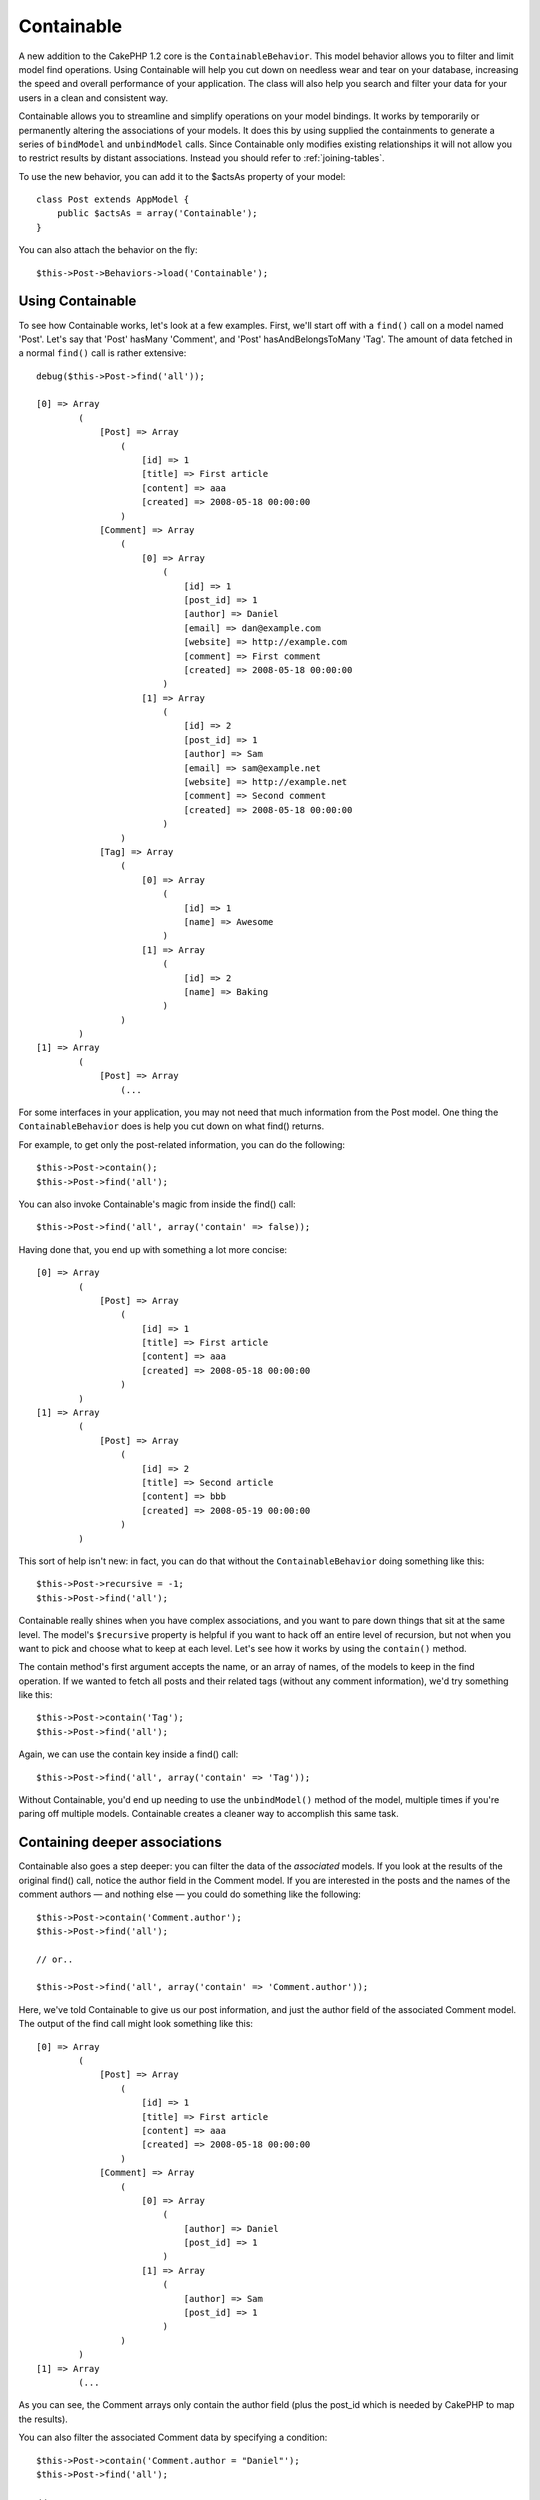 Containable
###########

.. php:class:: ContainableBehavior()

A new addition to the CakePHP 1.2 core is the
``ContainableBehavior``. This model behavior allows you to filter
and limit model find operations. Using Containable will help you
cut down on needless wear and tear on your database, increasing the
speed and overall performance of your application. The class will
also help you search and filter your data for your users in a clean
and consistent way.

Containable allows you to streamline and simplify operations on
your model bindings. It works by temporarily or permanently
altering the associations of your models. It does this by using
supplied the containments to generate a series of ``bindModel`` and
``unbindModel`` calls. Since Containable only modifies existing relationships it
will not allow you to restrict results by distant associations. Instead
you should refer to :ref:`joining-tables`.

To use the new behavior, you can add it to the $actsAs property of
your model::

    class Post extends AppModel {
        public $actsAs = array('Containable');
    }

You can also attach the behavior on the fly::

    $this->Post->Behaviors->load('Containable');

.. _using-containable:

Using Containable
~~~~~~~~~~~~~~~~~

To see how Containable works, let's look at a few examples. First,
we'll start off with a ``find()`` call on a model named 'Post'. Let's say
that 'Post' hasMany 'Comment', and 'Post' hasAndBelongsToMany 'Tag'. The
amount of data fetched in a normal ``find()`` call is rather
extensive::

    debug($this->Post->find('all'));

    [0] => Array
            (
                [Post] => Array
                    (
                        [id] => 1
                        [title] => First article
                        [content] => aaa
                        [created] => 2008-05-18 00:00:00
                    )
                [Comment] => Array
                    (
                        [0] => Array
                            (
                                [id] => 1
                                [post_id] => 1
                                [author] => Daniel
                                [email] => dan@example.com
                                [website] => http://example.com
                                [comment] => First comment
                                [created] => 2008-05-18 00:00:00
                            )
                        [1] => Array
                            (
                                [id] => 2
                                [post_id] => 1
                                [author] => Sam
                                [email] => sam@example.net
                                [website] => http://example.net
                                [comment] => Second comment
                                [created] => 2008-05-18 00:00:00
                            )
                    )
                [Tag] => Array
                    (
                        [0] => Array
                            (
                                [id] => 1
                                [name] => Awesome
                            )
                        [1] => Array
                            (
                                [id] => 2
                                [name] => Baking
                            )
                    )
            )
    [1] => Array
            (
                [Post] => Array
                    (...

For some interfaces in your application, you may not need that much
information from the Post model. One thing the
``ContainableBehavior`` does is help you cut down on what find()
returns.

For example, to get only the post-related information, you can do
the following::

    $this->Post->contain();
    $this->Post->find('all');

You can also invoke Containable's magic from inside the find()
call::

    $this->Post->find('all', array('contain' => false));

Having done that, you end up with something a lot more concise::

    [0] => Array
            (
                [Post] => Array
                    (
                        [id] => 1
                        [title] => First article
                        [content] => aaa
                        [created] => 2008-05-18 00:00:00
                    )
            )
    [1] => Array
            (
                [Post] => Array
                    (
                        [id] => 2
                        [title] => Second article
                        [content] => bbb
                        [created] => 2008-05-19 00:00:00
                    )
            )

This sort of help isn't new: in fact, you can do that without the
``ContainableBehavior`` doing something like this::

    $this->Post->recursive = -1;
    $this->Post->find('all');

Containable really shines when you have complex associations, and
you want to pare down things that sit at the same level. The
model's ``$recursive`` property is helpful if you want to hack off
an entire level of recursion, but not when you want to pick and
choose what to keep at each level. Let's see how it works by using
the ``contain()`` method.

The contain method's first argument accepts the name, or an array
of names, of the models to keep in the find operation. If we wanted
to fetch all posts and their related tags (without any comment
information), we'd try something like this::

    $this->Post->contain('Tag');
    $this->Post->find('all');

Again, we can use the contain key inside a find() call::

    $this->Post->find('all', array('contain' => 'Tag'));

Without Containable, you'd end up needing to use the
``unbindModel()`` method of the model, multiple times if you're
paring off multiple models. Containable creates a cleaner way to
accomplish this same task.

Containing deeper associations
~~~~~~~~~~~~~~~~~~~~~~~~~~~~~~

Containable also goes a step deeper: you can filter the data of the
*associated* models. If you look at the results of the original
find() call, notice the author field in the Comment model. If you
are interested in the posts and the names of the comment authors —
and nothing else — you could do something like the following::

    $this->Post->contain('Comment.author');
    $this->Post->find('all');

    // or..

    $this->Post->find('all', array('contain' => 'Comment.author'));

Here, we've told Containable to give us our post information, and
just the author field of the associated Comment model. The output
of the find call might look something like this::

    [0] => Array
            (
                [Post] => Array
                    (
                        [id] => 1
                        [title] => First article
                        [content] => aaa
                        [created] => 2008-05-18 00:00:00
                    )
                [Comment] => Array
                    (
                        [0] => Array
                            (
                                [author] => Daniel
                                [post_id] => 1
                            )
                        [1] => Array
                            (
                                [author] => Sam
                                [post_id] => 1
                            )
                    )
            )
    [1] => Array
            (...

As you can see, the Comment arrays only contain the author field
(plus the post\_id which is needed by CakePHP to map the results).

You can also filter the associated Comment data by specifying a
condition::

    $this->Post->contain('Comment.author = "Daniel"');
    $this->Post->find('all');

    //or...

    $this->Post->find('all', array('contain' => 'Comment.author = "Daniel"'));

This gives us a result that gives us posts with comments authored
by Daniel::

    [0] => Array
            (
                [Post] => Array
                    (
                        [id] => 1
                        [title] => First article
                        [content] => aaa
                        [created] => 2008-05-18 00:00:00
                    )
                [Comment] => Array
                    (
                        [0] => Array
                            (
                                [id] => 1
                                [post_id] => 1
                                [author] => Daniel
                                [email] => dan@example.com
                                [website] => http://example.com
                                [comment] => First comment
                                [created] => 2008-05-18 00:00:00
                            )
                    )
            )

There is an important caveat to using Containable when filtering on a deeper association. In the previous example,
assume you had 3 posts in your database and Daniel had commented on 2 of those posts. The operation
$this->Post->find('all', array('contain' => 'Comment.author = "Daniel"')); would return ALL 3 posts, not
just the 2 posts that Daniel had commented on. It won't return all comments however, just comments by Daniel.::

    [0] => Array
            (
                [Post] => Array
                    (
                        [id] => 1
                        [title] => First article
                        [content] => aaa
                        [created] => 2008-05-18 00:00:00
                    )
                [Comment] => Array
                    (
                        [0] => Array
                            (
                                [id] => 1
                                [post_id] => 1
                                [author] => Daniel
                                [email] => dan@example.com
                                [website] => http://example.com
                                [comment] => First comment
                                [created] => 2008-05-18 00:00:00
                            )
                    )
            )
    [1] => Array
            (
                [Post] => Array
                    (
                        [id] => 2
                        [title] => Second article
                        [content] => bbb
                        [created] => 2008-05-18 00:00:00
                    )
                [Comment] => Array
                    (
                    )
            )
    [2] => Array
            (
                [Post] => Array
                    (
                        [id] => 3
                        [title] => Third article
                        [content] => ccc
                        [created] => 2008-05-18 00:00:00
                    )
                [Comment] => Array
                    (
                        [0] => Array
                            (
                                [id] => 22
                                [post_id] => 3
                                [author] => Daniel
                                [email] => dan@example.com
                                [website] => http://example.com
                                [comment] => Another comment
                                [created] => 2008-05-18 00:00:00
                            )
                    )
            )

If you want to filter the posts by the comments, so that posts without a comment by Daniel won't be
returned, the easiest way is to find all the comments by Daniel and contain the Posts.::

    $this->Comment->find('all', array(
        'conditions' => 'Comment.author = "Daniel"',
        'contain' => 'Post'
    ));

Additional filtering can be performed by supplying the standard :ref:`model-find` options::

    $this->Post->find('all', array('contain' => array(
        'Comment' => array(
            'conditions' => array('Comment.author =' => "Daniel"),
            'order' => 'Comment.created DESC'
        )
    )));

Here's an example of using the ``ContainableBehavior`` when you've
got deep and complex model relationships.

Let's consider the following model associations::

    User->Profile
    User->Account->AccountSummary
    User->Post->PostAttachment->PostAttachmentHistory->HistoryNotes
    User->Post->Tag

This is how we retrieve the above associations with Containable::

    $this->User->find('all', array(
        'contain' => array(
            'Profile',
            'Account' => array(
                'AccountSummary'
            ),
            'Post' => array(
                'PostAttachment' => array(
                    'fields' => array('id', 'name'),
                    'PostAttachmentHistory' => array(
                        'HistoryNotes' => array(
                            'fields' => array('id', 'note')
                        )
                    )
                ),
                'Tag' => array(
                    'conditions' => array('Tag.name LIKE' => '%happy%')
                )
            )
        )
    ));

Keep in mind that ``contain`` key is only used once in the main
model, you don't need to use 'contain' again for related models

.. note::

    When using 'fields' and 'contain' options - be careful to include
    all foreign keys that your query directly or indirectly requires.
    Please also note that because Containable must to be attached to
    all models used in containment, you may consider attaching it to
    your AppModel.

.. _containablebehavior-options:

ContainableBehavior options
~~~~~~~~~~~~~~~~~~~~~~~~~~~

The ``ContainableBehavior`` has a number of options that can be set
when the Behavior is attached to a model. The settings allow you to
fine tune the behavior of Containable and work with other behaviors
more easily.


-  **recursive** (boolean, optional) set to true to allow
   containable to automatically determine the recursiveness level
   needed to fetch specified models, and set the model recursiveness
   to this level. setting it to false disables this feature. The
   default value is ``true``.
-  **notices** (boolean, optional) issues E\_NOTICES for bindings
   referenced in a containable call that are not valid. The default
   value is ``true``.
-  **autoFields**: (boolean, optional) auto-add needed fields to
   fetch requested bindings. The default value is ``true``.

You can change ContainableBehavior settings at run time by
reattaching the behavior as seen in
:doc:`/models/behaviors` (Using Behaviors).

ContainableBehavior can sometimes cause issues with other behaviors
or queries that use aggregate functions and/or GROUP BY statements.
If you get invalid SQL errors due to mixing of aggregate and
non-aggregate fields, try disabling the ``autoFields`` setting.::

    $this->Post->Behaviors->load('Containable', array('autoFields' => false));

Using Containable with pagination
=================================

By including the 'contain' parameter in the ``$paginate`` property
it will apply to both the find('count') and the find('all') done on
the model.

See the section :ref:`using-containable` for further details.

Here's an example of how to contain associations when paginating::

    $this->paginate['User'] = array(
        'contain' => array('Profile', 'Account'),
        'order' => 'User.username'
    );

    $users = $this->paginate('User');

.. note::

    If you contained the associations through the model instead,
    it will not honor Containable's :ref:`recursive option <containablebehavior-options>`.
    So if you set recursive to -1 for example for the model, it won't work::

        $this->User->recursive = -1;
        $this->User->contain(array('Profile', 'Account'));

        $users = $this->paginate('User');


.. meta::
    :title lang=en: Containable
    :keywords lang=en: model behavior,author daniel,article content,new addition,wear and tear,array,aaa,email,fly,models
